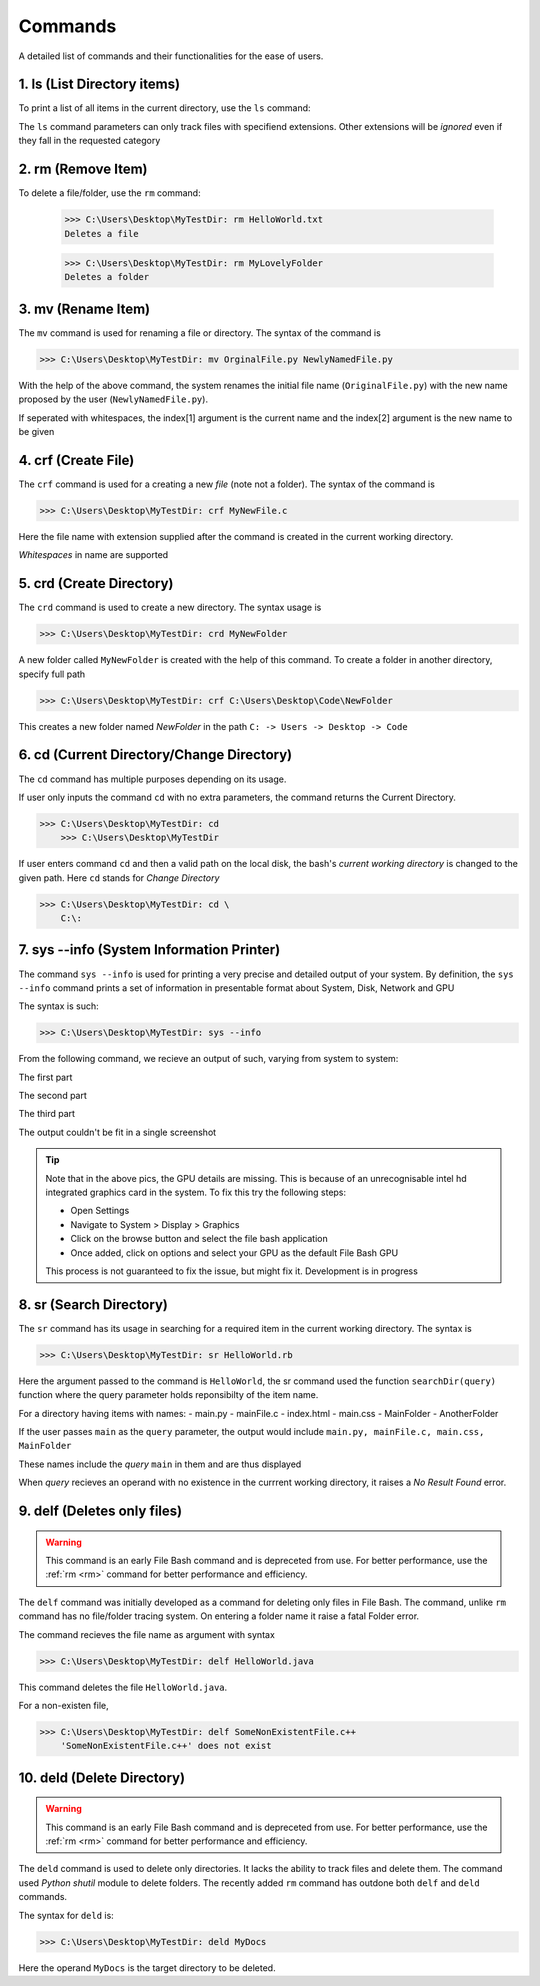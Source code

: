 Commands
========

A detailed list of commands and their functionalities for the ease of users.


.. _ls:

1. ls (List Directory items)
----------------------------



To print a list of all items in the current directory, use the ``ls`` command:

.. py:function:: ls(arg=None)

   Return a list of all items in current directory

   :param --docs: lists all items in directory with extensions .docs, .txt, .doc, .docxs, .rtf

   :param --dir/dirs: lists all directories

   :param --imgs: lists all items in directory with extensions .jpg, .png, .jpeg
   
   :param --aud: lists all items in directory with extensions .wav, .flv, .mp3, .aiff, .mkv
   
   :param --med: lists all items in directory with extensions .mp4, .webm, .gif, .wmv, .wav
   
   :param --progs: lists all items in directory with extensions .py, .c, .c++, .cpp, .exe, .rb, .r, .php, .js, .html, .java, .css


The ``ls`` command parameters can only track files with specifiend extensions. Other extensions will be *ignored* even if they fall in the requested category

.. _rm:


2. rm (Remove Item)
-------------------



.. py:function:: delete(arg=item)


To delete a file/folder, use the ``rm`` command:

    >>> C:\Users\Desktop\MyTestDir: rm HelloWorld.txt
    Deletes a file
    
    >>> C:\Users\Desktop\MyTestDir: rm MyLovelyFolder
    Deletes a folder

.. py:exception:: Del.ItemNotFoundError()

    Raised if given item does not exist


.. _mv:

3. mv (Rename Item)
-------------------

.. py:function:: FileRename(arg=item)

The ``mv`` command is used for renaming a file or directory. The syntax of the command is

>>> C:\Users\Desktop\MyTestDir: mv OrginalFile.py NewlyNamedFile.py

With the help of the above command, the system renames the initial file name (``OriginalFile.py``) with the new name proposed by the user (``NewlyNamedFile.py``).

If seperated with whitespaces, the index[1] argument is the current name and the index[2] argument is the new name to be given

.. py:exception:: ListIndexOutOfRangeError


    *Raises the error when names of items contain whitespaces. Developers are working to fix this*

.. py:exception:: FileNotFoundError


    *Raises the error when file bash failes to track file with specified name in index[1]*

.. _crf:

4. crf (Create File)
--------------------

.. py:function:: CreateFile(arg=file)

The ``crf`` command is used for a creating a new *file* (note not a folder). The syntax of the command is

>>> C:\Users\Desktop\MyTestDir: crf MyNewFile.c

Here the file name with extension supplied after the command is created in the current working directory. 

.. py:exception:: FileExistionError

    Displays fatal error when a pre-existent file name is given with this hidden exception.

*Whitespaces* in name are supported

.. _crd:

5. crd (Create Directory)
-------------------------

.. py:function:: CreateDir(arg=directory)

The ``crd`` command is used to create a new directory. The syntax usage is

>>> C:\Users\Desktop\MyTestDir: crd MyNewFolder

A new folder called ``MyNewFolder`` is created with the help of this command.
To create a folder in another directory, specify full path

>>> C:\Users\Desktop\MyTestDir: crf C:\Users\Desktop\Code\NewFolder

This creates a new folder named *NewFolder* in the path ``C: -> Users -> Desktop -> Code``


.. py:exception:: DirectoryExistionError

    Displays fatal error when a pre-existent directory name is given with this hidden exception.

.. _cd:

6. cd (Current Directory/Change Directory)
------------------------------------------

.. py:function:: cwdPrint(arg=None)
.. py:function:: cwdChange(arg=path)

The ``cd`` command has multiple purposes depending on its usage.

If user only inputs the command ``cd`` with no extra parameters, the command returns the Current Directory.

>>> C:\Users\Desktop\MyTestDir: cd
    >>> C:\Users\Desktop\MyTestDir


If user enters command ``cd`` and then a valid path on the local disk, the bash's *current working directory* is changed to the given path. Here ``cd`` stands for *Change Directory*

>>> C:\Users\Desktop\MyTestDir: cd \
    C:\: 

.. py:exception:: InvalidPathError

    Raises fatal error on passing invalid *arg[1][path]*

.. _sysinfo:

7. sys --info (System Information Printer)
------------------------------------------

.. py:function:: sys_info(arg=None)

The command ``sys --info`` is used for printing a very precise and detailed output of your system. 
By definition, the ``sys --info`` command prints a set of information in presentable format about System, Disk, Network and GPU

The syntax is such:

>>> C:\Users\Desktop\MyTestDir: sys --info

From the following command, we recieve an output of such, varying from system to system:

The first part

.. image:: https://i.imgur.com/NUCeVmO.png

The second part

.. image:: https://i.imgur.com/eXcNk3X.png

The third part

.. image:: https://i.imgur.com/R8opY7P.png

The output couldn't be fit in a single screenshot

.. tip::
    Note that in the above pics, the GPU details are missing. This is because of an unrecognisable intel hd integrated graphics card in the system. To fix this try the following steps:

    - Open Settings

    - Navigate to System > Display > Graphics

    - Click on the browse button and select the file bash application

    - Once added, click on options and select your GPU as the default File Bash GPU

    This process is not guaranteed to fix the issue, but might fix it. Development is in progress

.. _sr:

8. sr (Search Directory)
------------------------

.. py:function:: searchDir(arg=path)

The ``sr`` command has its usage in searching for a required item in the current working directory.
The syntax is

>>> C:\Users\Desktop\MyTestDir: sr HelloWorld.rb

Here the argument passed to the command is ``HelloWorld``, the sr command used the function ``searchDir(query)`` function where the query parameter holds reponsibilty of the item name. 

For a directory having items with names:
- main.py
- mainFile.c
- index.html
- main.css
- MainFolder
- AnotherFolder

If the user passes ``main`` as the ``query`` parameter, the output would include
``main.py, mainFile.c, main.css, MainFolder``

These names include the *query* ``main`` in them and are thus displayed

When *query* recieves an operand with no existence in the currrent working directory, it raises a *No Result Found* error.

.. _delf:

9. delf (Deletes only files)
----------------------------

.. py:function:: DelFile(command)

.. warning::
    This command is an early File Bash command and is depreceted from use. For better performance, use the :ref:`rm <rm>`
    command for better performance and efficiency.

The ``delf`` command was initially developed as a command for deleting only files in File Bash. The command, unlike ``rm`` command has no file/folder tracing system. On entering a folder name it raise a fatal Folder error.

.. py:exception:: FolderError

    Raised when operand is a folder

The command recieves the file name as argument with syntax 

>>> C:\Users\Desktop\MyTestDir: delf HelloWorld.java

This command deletes the file ``HelloWorld.java``.

For a non-existen file,

>>> C:\Users\Desktop\MyTestDir: delf SomeNonExistentFile.c++
    'SomeNonExistentFile.c++' does not exist

.. _deld:


10. deld (Delete Directory)
---------------------------

.. py:function:: DelDir(arg=directory)

.. warning::
    This command is an early File Bash command and is depreceted from use. For better performance, use the :ref:`rm <rm>`
    command for better performance and efficiency.

The ``deld`` command is used to delete only directories. It lacks the ability to track files and delete them. The command used *Python shutil* module to delete folders. The recently added ``rm`` command has outdone both ``delf`` and ``deld`` commands.

The syntax for ``deld`` is:

>>> C:\Users\Desktop\MyTestDir: deld MyDocs

Here the operand ``MyDocs`` is the target directory to be deleted. 

.. py:exception:: OperandNotFolderError

    Raised when entered operand is not a folder but a file.
